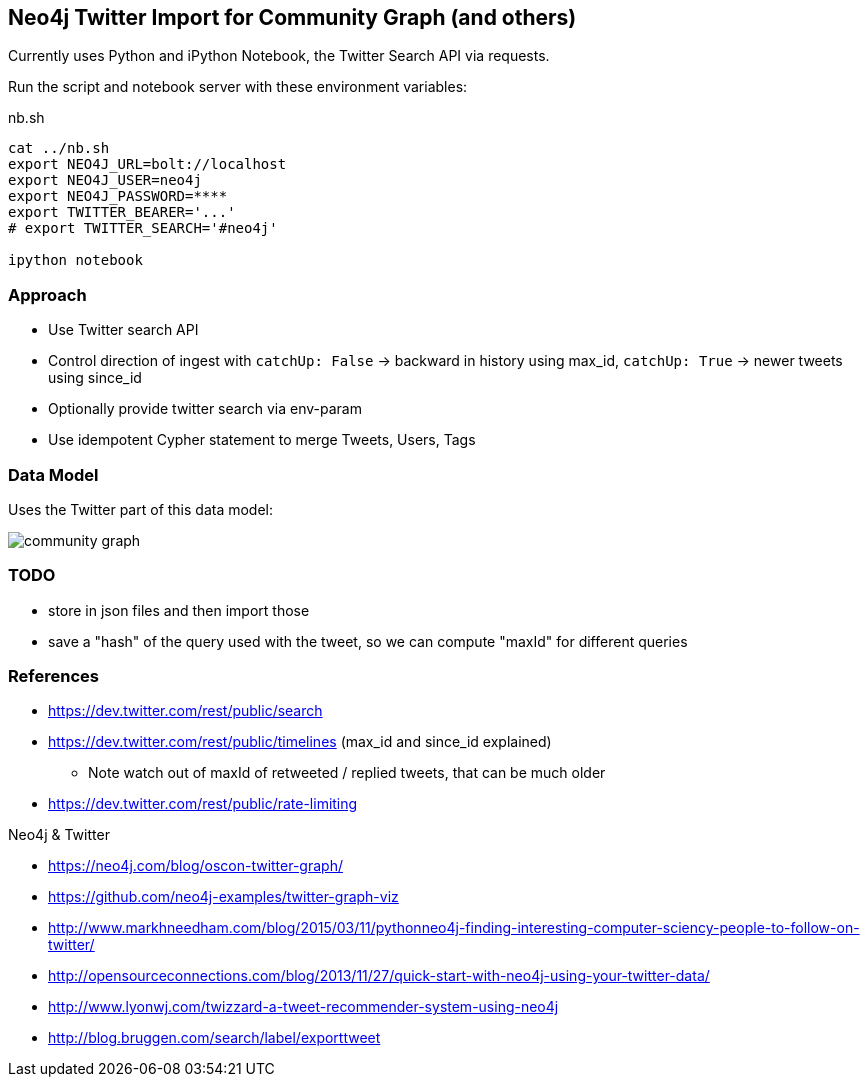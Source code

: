 == Neo4j Twitter Import for Community Graph (and others)

Currently uses Python and iPython Notebook, the Twitter Search API via requests.

Run the script and notebook server with these environment variables:

.nb.sh
----
cat ../nb.sh 
export NEO4J_URL=bolt://localhost
export NEO4J_USER=neo4j
export NEO4J_PASSWORD=****
export TWITTER_BEARER='...'
# export TWITTER_SEARCH='#neo4j'

ipython notebook 
----

=== Approach

* Use Twitter search API
* Control direction of ingest with `catchUp: False` -> backward in history using max_id, `catchUp: True` -> newer tweets using since_id 
* Optionally provide twitter search via env-param
* Use idempotent Cypher statement to merge Tweets, Users, Tags

=== Data Model

Uses the Twitter part of this data model:

image::https://github.com/community-graph/documentation/raw/master/community_graph.png[]

=== TODO

* store in json files and then import those
* save a "hash" of the query used with the tweet, so we can compute "maxId" for different queries

=== References

* https://dev.twitter.com/rest/public/search
* https://dev.twitter.com/rest/public/timelines (max_id and since_id explained)
** Note watch out of maxId of retweeted / replied tweets, that can be much older
* https://dev.twitter.com/rest/public/rate-limiting

Neo4j & Twitter

* https://neo4j.com/blog/oscon-twitter-graph/
* https://github.com/neo4j-examples/twitter-graph-viz

* http://www.markhneedham.com/blog/2015/03/11/pythonneo4j-finding-interesting-computer-sciency-people-to-follow-on-twitter/
* http://opensourceconnections.com/blog/2013/11/27/quick-start-with-neo4j-using-your-twitter-data/
* http://www.lyonwj.com/twizzard-a-tweet-recommender-system-using-neo4j
* http://blog.bruggen.com/search/label/exporttweet
